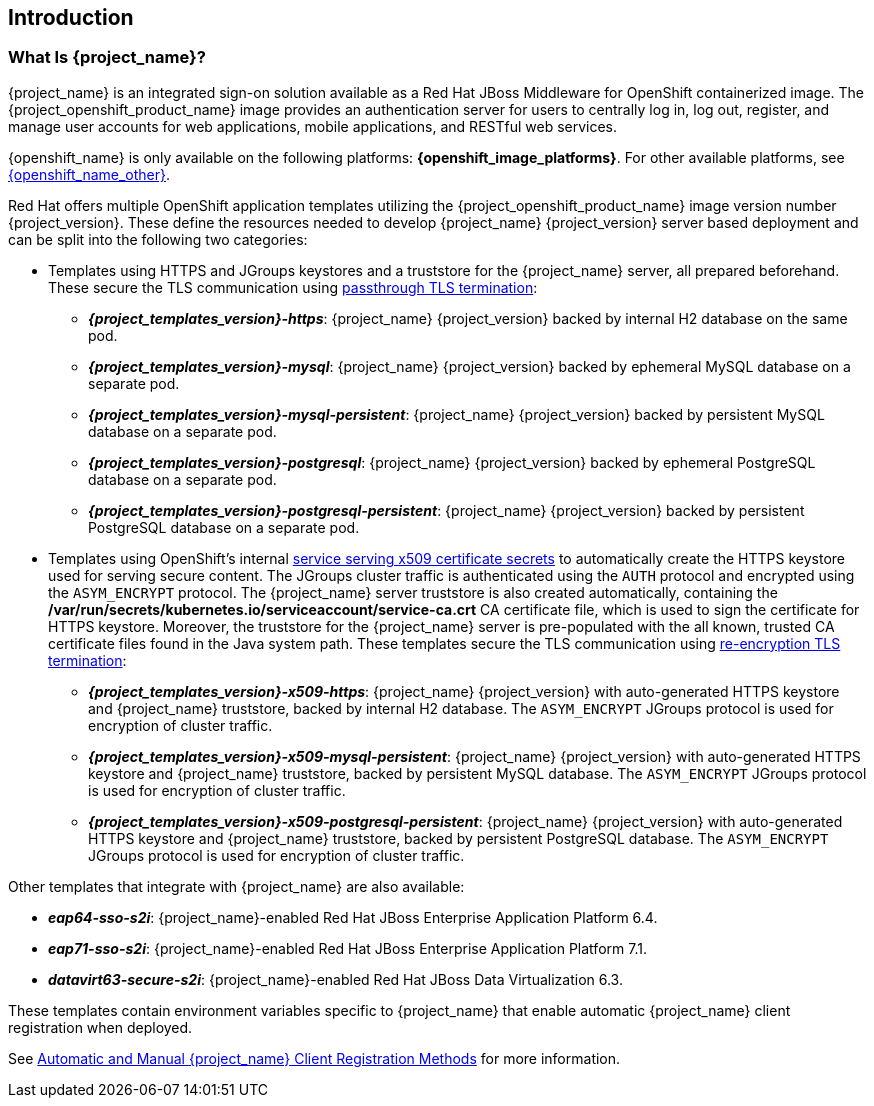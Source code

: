 == Introduction

=== What Is {project_name}?
{project_name} is an integrated sign-on solution available as a Red Hat JBoss Middleware for OpenShift containerized image. The {project_openshift_product_name} image provides an authentication server for users to centrally log in, log out, register, and manage user accounts for web applications, mobile applications, and RESTful web services.

{openshift_name} is only available on the following platforms: *{openshift_image_platforms}*. For other available platforms, see link:{openshift_link_other}[{openshift_name_other}].

[[sso-templates]]
Red Hat offers multiple OpenShift application templates utilizing the {project_openshift_product_name} image version number {project_version}. These define the resources needed to develop {project_name} {project_version} server based deployment and can be split into the following two categories:

[[passthrough-templates]]
* Templates using HTTPS and JGroups keystores and a truststore for the {project_name} server, all prepared beforehand. These secure the TLS communication using link:https://docs.openshift.com/container-platform/latest/architecture/networking/routes.html#passthrough-termination[passthrough TLS termination]:

** *_{project_templates_version}-https_*: {project_name} {project_version} backed by internal H2 database on the same pod.
** *_{project_templates_version}-mysql_*: {project_name} {project_version} backed by ephemeral MySQL database on a separate pod.
** *_{project_templates_version}-mysql-persistent_*: {project_name} {project_version} backed by persistent MySQL database on a separate pod.
** *_{project_templates_version}-postgresql_*: {project_name} {project_version} backed by ephemeral PostgreSQL database on a separate pod.
** *_{project_templates_version}-postgresql-persistent_*: {project_name} {project_version} backed by persistent PostgreSQL database on a separate pod.

[[reencrypt-templates]]
* Templates using OpenShift's internal link:https://docs.openshift.com/container-platform/latest/dev_guide/secrets.html#service-serving-certificate-secrets[service serving x509 certificate secrets] to automatically create the HTTPS keystore used for serving secure content. The JGroups cluster traffic is authenticated using the `AUTH` protocol and encrypted using the `ASYM_ENCRYPT` protocol. The {project_name} server truststore is also created automatically, containing the */var/run/secrets/kubernetes.io/serviceaccount/service-ca.crt* CA certificate file, which is used to sign the certificate for HTTPS keystore. Moreover, the truststore for the {project_name} server is pre-populated with the all known, trusted CA certificate files found in the Java system path. These templates secure the TLS communication using link:https://docs.openshift.com/container-platform/latest/architecture/networking/routes.html#re-encryption-termination[re-encryption TLS termination]:

** *_{project_templates_version}-x509-https_*: {project_name} {project_version} with auto-generated HTTPS keystore and {project_name} truststore, backed by internal H2 database. The `ASYM_ENCRYPT` JGroups protocol is used for encryption of cluster traffic.
** *_{project_templates_version}-x509-mysql-persistent_*: {project_name} {project_version} with auto-generated HTTPS keystore and {project_name} truststore, backed by persistent MySQL database. The `ASYM_ENCRYPT` JGroups protocol is used for encryption of cluster traffic.
** *_{project_templates_version}-x509-postgresql-persistent_*: {project_name} {project_version} with auto-generated HTTPS keystore and {project_name} truststore, backed by persistent PostgreSQL database. The `ASYM_ENCRYPT` JGroups protocol is used for encryption of cluster traffic.

Other templates that integrate with {project_name} are also available:

* *_eap64-sso-s2i_*: {project_name}-enabled Red Hat JBoss Enterprise Application Platform 6.4.
* *_eap71-sso-s2i_*: {project_name}-enabled Red Hat JBoss Enterprise Application Platform 7.1.
* *_datavirt63-secure-s2i_*: {project_name}-enabled Red Hat JBoss Data Virtualization 6.3.

These templates contain environment variables specific to {project_name} that enable automatic {project_name} client registration when deployed.

See xref:Auto-Man-Client-Reg[Automatic and Manual {project_name} Client Registration Methods] for more information.
